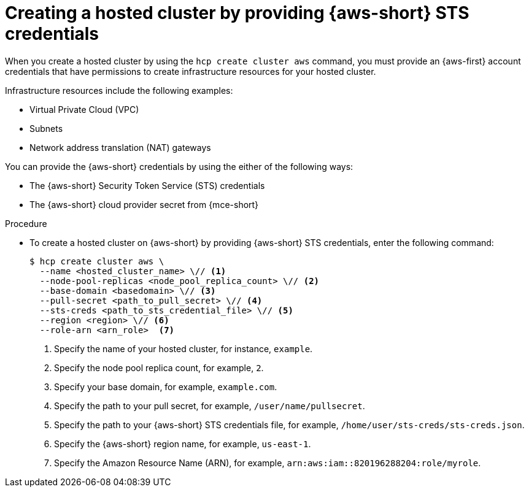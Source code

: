 // Module included in the following assemblies:
//
// * hosted_control_planes/hcp-deploy/hcp-deploy-aws.adoc

:_mod-docs-content-type: PROCEDURE
[id="hcp-create-hc-multi-zone-aws-creds_{context}"]
= Creating a hosted cluster by providing {aws-short} STS credentials

When you create a hosted cluster by using the `hcp create cluster aws` command, you must provide an {aws-first} account credentials that have permissions to create infrastructure resources for your hosted cluster.

Infrastructure resources include the following examples:

* Virtual Private Cloud (VPC)
* Subnets
* Network address translation (NAT) gateways

You can provide the {aws-short} credentials by using the either of the following ways:

* The {aws-short} Security Token Service (STS) credentials
* The {aws-short} cloud provider secret from {mce-short}

.Procedure

* To create a hosted cluster on {aws-short} by providing {aws-short} STS credentials, enter the following command:
+
[source,terminal]
----
$ hcp create cluster aws \
  --name <hosted_cluster_name> \// <1>
  --node-pool-replicas <node_pool_replica_count> \// <2>
  --base-domain <basedomain> \// <3>
  --pull-secret <path_to_pull_secret> \// <4>
  --sts-creds <path_to_sts_credential_file> \// <5>
  --region <region> \// <6>
  --role-arn <arn_role>  <7>
----
<1> Specify the name of your hosted cluster, for instance, `example`.
<2> Specify the node pool replica count, for example, `2`.
<3> Specify your base domain, for example, `example.com`.
<4> Specify the path to your pull secret, for example, `/user/name/pullsecret`.
<5> Specify the path to your {aws-short} STS credentials file, for example, `/home/user/sts-creds/sts-creds.json`.
<6> Specify the {aws-short} region name, for example, `us-east-1`.
<7> Specify the Amazon Resource Name (ARN), for example, `arn:aws:iam::820196288204:role/myrole`.